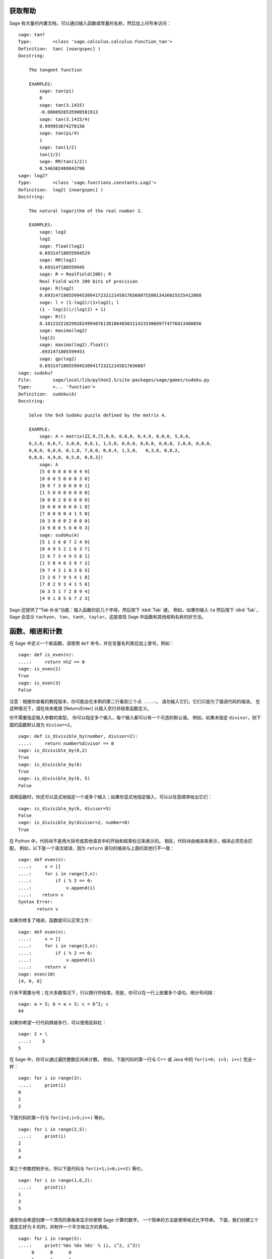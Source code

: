 .. _chapter-help:

获取帮助
============

Sage 有大量的内置文档，可以通过输入函数或常量的名称，然后加上问号来访问：

.. skip

::

    sage: tan?
    Type:        <class 'sage.calculus.calculus.Function_tan'>
    Definition:  tan( [noargspec] )
    Docstring:

        The tangent function

        EXAMPLES:
            sage: tan(pi)
            0
            sage: tan(3.1415)
            -0.0000926535900581913
            sage: tan(3.1415/4)
            0.999953674278156
            sage: tan(pi/4)
            1
            sage: tan(1/2)
            tan(1/2)
            sage: RR(tan(1/2))
            0.546302489843790
    sage: log2?
    Type:        <class 'sage.functions.constants.Log2'>
    Definition:  log2( [noargspec] )
    Docstring:

        The natural logarithm of the real number 2.

        EXAMPLES:
            sage: log2
            log2
            sage: float(log2)
            0.69314718055994529
            sage: RR(log2)
            0.693147180559945
            sage: R = RealField(200); R
            Real Field with 200 bits of precision
            sage: R(log2)
            0.69314718055994530941723212145817656807550013436025525412068
            sage: l = (1-log2)/(1+log2); l
            (1 - log(2))/(log(2) + 1)
            sage: R(l)
            0.18123221829928249948761381864650311423330609774776013488056
            sage: maxima(log2)
            log(2)
            sage: maxima(log2).float()
            .6931471805599453
            sage: gp(log2)
            0.69314718055994530941723212145817656807
    sage: sudoku?
    File:        sage/local/lib/python2.5/site-packages/sage/games/sudoku.py
    Type:        <... 'function'>
    Definition:  sudoku(A)
    Docstring:

        Solve the 9x9 Sudoku puzzle defined by the matrix A.

        EXAMPLE:
            sage: A = matrix(ZZ,9,[5,0,0, 0,8,0, 0,4,9, 0,0,0, 5,0,0,
        0,3,0, 0,6,7, 3,0,0, 0,0,1, 1,5,0, 0,0,0, 0,0,0, 0,0,0, 2,0,8, 0,0,0,
        0,0,0, 0,0,0, 0,1,8, 7,0,0, 0,0,4, 1,5,0,   0,3,0, 0,0,2,
        0,0,0, 4,9,0, 0,5,0, 0,0,3])
            sage: A
            [5 0 0 0 8 0 0 4 9]
            [0 0 0 5 0 0 0 3 0]
            [0 6 7 3 0 0 0 0 1]
            [1 5 0 0 0 0 0 0 0]
            [0 0 0 2 0 8 0 0 0]
            [0 0 0 0 0 0 0 1 8]
            [7 0 0 0 0 4 1 5 0]
            [0 3 0 0 0 2 0 0 0]
            [4 9 0 0 5 0 0 0 3]
            sage: sudoku(A)
            [5 1 3 6 8 7 2 4 9]
            [8 4 9 5 2 1 6 3 7]
            [2 6 7 3 4 9 5 8 1]
            [1 5 8 4 6 3 9 7 2]
            [9 7 4 2 1 8 3 6 5]
            [3 2 6 7 9 5 4 1 8]
            [7 8 2 9 3 4 1 5 6]
            [6 3 5 1 7 2 8 9 4]
            [4 9 1 8 5 6 7 2 3]

Sage 还提供了“Tab 补全”功能：输入函数的前几个字母，然后按下 :kbd:`Tab` 键。
例如，如果你输入 ``ta`` 然后按下 :kbd:`Tab`，Sage 会显示 ``tachyon, tan, tanh,
taylor``。这是查找 Sage 中函数和其他结构名称的好方法。


.. _section-functions:

函数、缩进和计数
====================================

在 Sage 中定义一个新函数，请使用 ``def`` 命令，并在变量名列表后加上冒号。例如：

::

    sage: def is_even(n):
    ....:     return n%2 == 0
    sage: is_even(2)
    True
    sage: is_even(3)
    False

注意：根据你查看的教程版本，你可能会在本例的第二行看到三个点 ``....:``。
请勿输入它们，它们只是为了强调代码的缩进。
在这种情况下，请在块末尾按 [Return/Enter] 以插入空行并结束函数定义。

你不需要指定输入参数的类型。
你可以指定多个输入，每个输入都可以有一个可选的默认值。
例如，如果未指定 ``divisor``，则下面的函数默认值为 ``divisor=2``。

::

    sage: def is_divisible_by(number, divisor=2):
    ....:     return number%divisor == 0
    sage: is_divisible_by(6,2)
    True
    sage: is_divisible_by(6)
    True
    sage: is_divisible_by(6, 5)
    False

调用函数时，你还可以显式地指定一个或多个输入；如果你显式地指定输入，可以以任意顺序给出它们：

.. link

::

    sage: is_divisible_by(6, divisor=5)
    False
    sage: is_divisible_by(divisor=2, number=6)
    True

在 Python 中，代码块不是用大括号或其他语言中的开始和结束标记来表示的。
相反，代码块由缩进来表示，缩进必须完全匹配。
例如，以下是一个语法错误，因为 ``return`` 语句的缩进与上面的其他行不一致：

.. skip

::

    sage: def even(n):
    ....:     v = []
    ....:     for i in range(3,n):
    ....:         if i % 2 == 0:
    ....:             v.append(i)
    ....:    return v
    Syntax Error:
           return v

如果你修复了缩进，函数就可以正常工作：

::

    sage: def even(n):
    ....:     v = []
    ....:     for i in range(3,n):
    ....:         if i % 2 == 0:
    ....:             v.append(i)
    ....:     return v
    sage: even(10)
    [4, 6, 8]

行末不需要分号；在大多数情况下，行以换行符结束。但是，你可以在一行上放置多个语句，用分号间隔：

::

    sage: a = 5; b = a + 3; c = b^2; c
    64

如果你希望一行代码跨越多行，可以使用反斜杠：

::

    sage: 2 + \
    ....:    3
    5

在 Sage 中，你可以通过遍历整数区间来计数。
例如，下面代码的第一行与 C++ 或 Java 中的 ``for(i=0; i<3; i++)`` 完全一样：

::

    sage: for i in range(3):
    ....:     print(i)
    0
    1
    2

下面代码的第一行与 ``for(i=2;i<5;i++)`` 等价。

::

    sage: for i in range(2,5):
    ....:     print(i)
    2
    3
    4

第三个参数控制步长，所以下面代码与 ``for(i=1;i<6;i+=2)`` 等价。

::

    sage: for i in range(1,6,2):
    ....:     print(i)
    1
    3
    5

通常你会希望创建一个漂亮的表格来显示你使用 Sage 计算的数字。
一个简单的方法是使用格式化字符串。
下面，我们创建三个宽度正好为 6 的列，并制作一个平方和立方的表格。

::

    sage: for i in range(5):
    ....:     print('%6s %6s %6s' % (i, i^2, i^3))
         0      0      0
         1      1      1
         2      4      8
         3      9     27
         4     16     64

Sage 中最基本的数据结构是列表，顾名思义，就是一个任意对象的列表。
例如，以下命令使用 ``range`` 创建一个列表::

    sage: list(range(2,10))
    [2, 3, 4, 5, 6, 7, 8, 9]

下面是一个更复杂的列表：

::

    sage: v = [1, "hello", 2/3, sin(x^3)]
    sage: v
    [1, 'hello', 2/3, sin(x^3)]

如如许多编程语言一样，列表的索引是从 0 开始。

.. link

::

    sage: v[0]
    1
    sage: v[3]
    sin(x^3)

使用 ``len(v)`` 获取 ``v`` 的长度，
使用 ``v.append(obj)`` 将新对象追加到 ``v`` 的末尾，
使用 ``del v[i]`` 删除 ``v`` 的第 :math:`i` 项：

.. link

::

    sage: len(v)
    4
    sage: v.append(1.5)
    sage: v
    [1, 'hello', 2/3, sin(x^3), 1.50000000000000]
    sage: del v[1]
    sage: v
    [1, 2/3, sin(x^3), 1.50000000000000]

另一个重要的数据结构是字典（或关联数组）。
字典的工作方式类似于列表，但它可以用几乎任何对象来索引（索引必须是不可变的）：


::

    sage: d = {'hi':-2,  3/8:pi,   e:pi}
    sage: d['hi']
    -2
    sage: d[e]
    pi

你还可以使用类定义新的数据类型。
使用类封装数学对象是一种强大的技术，可以帮助简化和组织你的 Sage 程序。
下面，我们定义一个表示不超过 *n* 的正偶数列表的类；它从内置类型 ``list`` 派生而来。

::

    sage: class Evens(list):
    ....:     def __init__(self, n):
    ....:         self.n = n
    ....:         list.__init__(self, range(2, n+1, 2))
    ....:     def __repr__(self):
    ....:         return "Even positive numbers up to n."

``__init__`` 方法在创建对象时调用以初始化对象；
``__repr__`` 方法打印对象。
我们在 ``__init__`` 方法的第二行调用列表构造函数。
下面我们创建 ``Evens`` 类的对象：

.. link

::

    sage: e = Evens(10)
    sage: e
    Even positive numbers up to n.

注意，``e`` 使用我们定义的 ``__repr__`` 方法打印。
要查看底层数字列表，请使用 ``list`` 函数：

.. link

::

    sage: list(e)
    [2, 4, 6, 8, 10]

我们还可以访问属性 ``n`` 或像列表一样操作 ``e``。

.. link

::

    sage: e.n
    10
    sage: e[2]
    6
